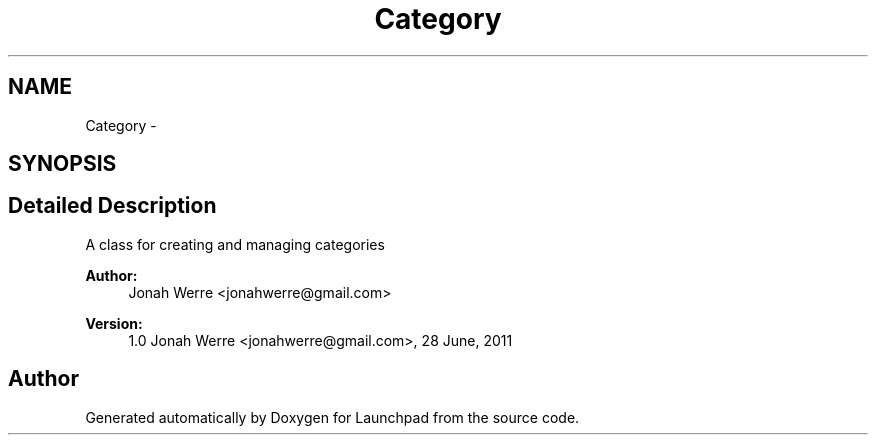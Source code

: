 .TH "Category" 3 "Fri Oct 7 2011" "Version 1.0" "Launchpad" \" -*- nroff -*-
.ad l
.nh
.SH NAME
Category \- 
.SH SYNOPSIS
.br
.PP
.SH "Detailed Description"
.PP 
A class for creating and managing categories
.PP
\fBAuthor:\fP
.RS 4
Jonah Werre <jonahwerre@gmail.com> 
.RE
.PP
\fBVersion:\fP
.RS 4
1.0  Jonah Werre <jonahwerre@gmail.com>, 28 June, 2011 
.RE
.PP

.SH "Author"
.PP 
Generated automatically by Doxygen for Launchpad from the source code.
